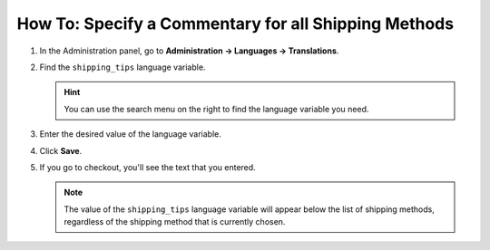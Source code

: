 *****************************************************
How To: Specify a Commentary for all Shipping Methods
*****************************************************

#. In the Administration panel, go to **Administration → Languages → Translations**.

   .. image:: img/translations.png
       :align: center
       :alt: Go to Administration → Languages → Translations.

#. Find the ``shipping_tips`` language variable.

   .. hint::

       You can use the search menu on the right to find the language variable you need.

#. Enter the desired value of the language variable.

#. Click **Save**.

   .. image:: img/shipping_tips.png
       :align: center
       :alt: Enter the text that you want to display for all shipping methods at the shipping method step.

#. If you go to checkout, you'll see the text that you entered.

   .. note::

      The value of the ``shipping_tips`` language variable will appear below the list of shipping methods, regardless of the shipping method that is currently chosen.

   .. image:: img/tip_at_checkout.png
       :align: center
       :alt: The shipping tip will appear at checkout below the list of shipping methods, regardless of the shipping method that is currently chosen.
